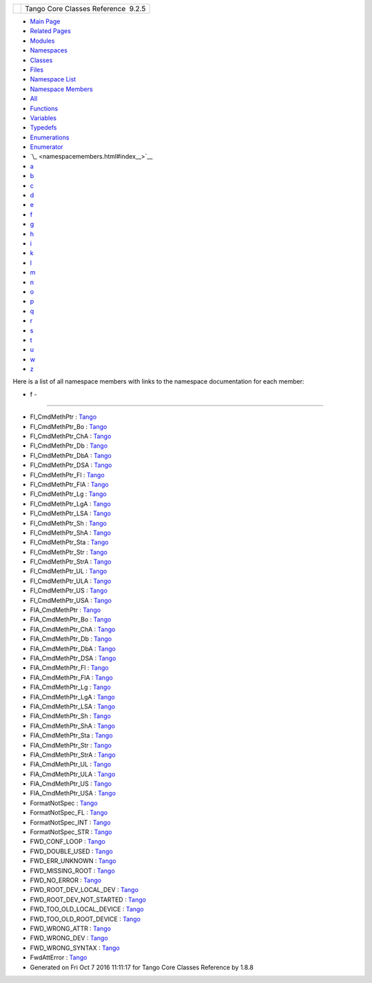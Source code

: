 +----------+---------------------------------------+
| |Logo|   | Tango Core Classes Reference  9.2.5   |
+----------+---------------------------------------+

-  `Main Page <index.html>`__
-  `Related Pages <pages.html>`__
-  `Modules <modules.html>`__
-  `Namespaces <namespaces.html>`__
-  `Classes <annotated.html>`__
-  `Files <files.html>`__

-  `Namespace List <namespaces.html>`__
-  `Namespace Members <namespacemembers.html>`__

-  `All <namespacemembers.html>`__
-  `Functions <namespacemembers_func.html>`__
-  `Variables <namespacemembers_vars.html>`__
-  `Typedefs <namespacemembers_type.html>`__
-  `Enumerations <namespacemembers_enum.html>`__
-  `Enumerator <namespacemembers_eval.html>`__

-  `\_ <namespacemembers.html#index__>`__
-  `a <namespacemembers_a.html#index_a>`__
-  `b <namespacemembers_b.html#index_b>`__
-  `c <namespacemembers_c.html#index_c>`__
-  `d <namespacemembers_d.html#index_d>`__
-  `e <namespacemembers_e.html#index_e>`__
-  `f <namespacemembers_f.html#index_f>`__
-  `g <namespacemembers_g.html#index_g>`__
-  `h <namespacemembers_h.html#index_h>`__
-  `i <namespacemembers_i.html#index_i>`__
-  `k <namespacemembers_k.html#index_k>`__
-  `l <namespacemembers_l.html#index_l>`__
-  `m <namespacemembers_m.html#index_m>`__
-  `n <namespacemembers_n.html#index_n>`__
-  `o <namespacemembers_o.html#index_o>`__
-  `p <namespacemembers_p.html#index_p>`__
-  `q <namespacemembers_q.html#index_q>`__
-  `r <namespacemembers_r.html#index_r>`__
-  `s <namespacemembers_s.html#index_s>`__
-  `t <namespacemembers_t.html#index_t>`__
-  `u <namespacemembers_u.html#index_u>`__
-  `w <namespacemembers_w.html#index_w>`__
-  `z <namespacemembers_z.html#index_z>`__

Here is a list of all namespace members with links to the namespace
documentation for each member:

- f -
~~~~~

-  Fl\_CmdMethPtr :
   `Tango <de/ddf/namespaceTango.html#ac83dbacfeeb9dcef8e2c7bf934f483da>`__
-  Fl\_CmdMethPtr\_Bo :
   `Tango <de/ddf/namespaceTango.html#a90e621d66b254ae39f48276d200ab3de>`__
-  Fl\_CmdMethPtr\_ChA :
   `Tango <de/ddf/namespaceTango.html#af67346e5a437bfb6f53d4a5793c8ae7f>`__
-  Fl\_CmdMethPtr\_Db :
   `Tango <de/ddf/namespaceTango.html#af02ada18999022a4761b7bcf5d26224a>`__
-  Fl\_CmdMethPtr\_DbA :
   `Tango <de/ddf/namespaceTango.html#a0729da8d6ceb405a1c3c3ee6a86c5822>`__
-  Fl\_CmdMethPtr\_DSA :
   `Tango <de/ddf/namespaceTango.html#ab22a7008ea2d5693f4fa1d67fb5cc041>`__
-  Fl\_CmdMethPtr\_Fl :
   `Tango <de/ddf/namespaceTango.html#a62072169d6338d1b3c57ca6fc14ccf82>`__
-  Fl\_CmdMethPtr\_FlA :
   `Tango <de/ddf/namespaceTango.html#a2e74e2cbbd353d3107ab3e65c4c41e21>`__
-  Fl\_CmdMethPtr\_Lg :
   `Tango <de/ddf/namespaceTango.html#a37239cd6d752eb2c2d6a52db1fc25d07>`__
-  Fl\_CmdMethPtr\_LgA :
   `Tango <de/ddf/namespaceTango.html#a8aa460c356e7f762ff3baf882edf6998>`__
-  Fl\_CmdMethPtr\_LSA :
   `Tango <de/ddf/namespaceTango.html#ac717b41134caddbfc90b9b77cd645119>`__
-  Fl\_CmdMethPtr\_Sh :
   `Tango <de/ddf/namespaceTango.html#ae9c71bf65f34b81374a2aa49a774f7db>`__
-  Fl\_CmdMethPtr\_ShA :
   `Tango <de/ddf/namespaceTango.html#abe08b96c40aca517f5270b9d10d98089>`__
-  Fl\_CmdMethPtr\_Sta :
   `Tango <de/ddf/namespaceTango.html#aa1813a8ea494658abc7f57d523b4bea6>`__
-  Fl\_CmdMethPtr\_Str :
   `Tango <de/ddf/namespaceTango.html#a7a7f6abcfe473f7807e1d0839df9ebf0>`__
-  Fl\_CmdMethPtr\_StrA :
   `Tango <de/ddf/namespaceTango.html#a702218083a878b5b1c4a534af20576d3>`__
-  Fl\_CmdMethPtr\_UL :
   `Tango <de/ddf/namespaceTango.html#a4373fd62d3b5fffb86db31d2d2d39bd6>`__
-  Fl\_CmdMethPtr\_ULA :
   `Tango <de/ddf/namespaceTango.html#af0e434e9063a4db9a5d175d128cbf39b>`__
-  Fl\_CmdMethPtr\_US :
   `Tango <de/ddf/namespaceTango.html#ad6f255c8d64a2e172069888701170a9e>`__
-  Fl\_CmdMethPtr\_USA :
   `Tango <de/ddf/namespaceTango.html#a356ecdd62f178b5eb547ddba6eddfdce>`__
-  FlA\_CmdMethPtr :
   `Tango <de/ddf/namespaceTango.html#a8eade72ca84506d77b56895ce8b238de>`__
-  FlA\_CmdMethPtr\_Bo :
   `Tango <de/ddf/namespaceTango.html#a552bc3e33b5300cd784892217b1d48bc>`__
-  FlA\_CmdMethPtr\_ChA :
   `Tango <de/ddf/namespaceTango.html#ab6f3c71e51213d48e8602689491e1421>`__
-  FlA\_CmdMethPtr\_Db :
   `Tango <de/ddf/namespaceTango.html#a554958ba6088a065d290bf044243951e>`__
-  FlA\_CmdMethPtr\_DbA :
   `Tango <de/ddf/namespaceTango.html#a1b8f556f14107eac612ab9fd65d83ded>`__
-  FlA\_CmdMethPtr\_DSA :
   `Tango <de/ddf/namespaceTango.html#a2a0324510f9ca8366abc0be08fd4abbb>`__
-  FlA\_CmdMethPtr\_Fl :
   `Tango <de/ddf/namespaceTango.html#a4ac9bbb22169d14016643241d6cdae9d>`__
-  FlA\_CmdMethPtr\_FlA :
   `Tango <de/ddf/namespaceTango.html#aad88fd97f46fe72a9a30853e3b5c1dca>`__
-  FlA\_CmdMethPtr\_Lg :
   `Tango <de/ddf/namespaceTango.html#a949eec48c348d7251eda1e8cb2c8597b>`__
-  FlA\_CmdMethPtr\_LgA :
   `Tango <de/ddf/namespaceTango.html#a7bdae07e9af31bb99b110cee82036929>`__
-  FlA\_CmdMethPtr\_LSA :
   `Tango <de/ddf/namespaceTango.html#af3cf4a117477ce8cf3ab174ae40e77cb>`__
-  FlA\_CmdMethPtr\_Sh :
   `Tango <de/ddf/namespaceTango.html#afc7d2eaf3685d591951b5e7b2ed799ea>`__
-  FlA\_CmdMethPtr\_ShA :
   `Tango <de/ddf/namespaceTango.html#a5a29e5d7d5f5f1e4dfae56fdfd9a5e29>`__
-  FlA\_CmdMethPtr\_Sta :
   `Tango <de/ddf/namespaceTango.html#aa6f4d629b33bb4912fa2f36c9114d3c0>`__
-  FlA\_CmdMethPtr\_Str :
   `Tango <de/ddf/namespaceTango.html#a9ff925023cc9e8ebf63c8a42af440dee>`__
-  FlA\_CmdMethPtr\_StrA :
   `Tango <de/ddf/namespaceTango.html#a7e0a051d44833ee4db580ea1a5032076>`__
-  FlA\_CmdMethPtr\_UL :
   `Tango <de/ddf/namespaceTango.html#a433d0ae93b52521c1b17bdd6557ed5f3>`__
-  FlA\_CmdMethPtr\_ULA :
   `Tango <de/ddf/namespaceTango.html#aeb265657e3fd3a016afd720469d9a0e3>`__
-  FlA\_CmdMethPtr\_US :
   `Tango <de/ddf/namespaceTango.html#a3b4e85bd14a1074b67b362283dcf68f9>`__
-  FlA\_CmdMethPtr\_USA :
   `Tango <de/ddf/namespaceTango.html#ac891ac799f88786a673c7dca09324788>`__
-  FormatNotSpec :
   `Tango <de/ddf/namespaceTango.html#a413a1755e5c074a8acc4efcd6ecf75c0>`__
-  FormatNotSpec\_FL :
   `Tango <de/ddf/namespaceTango.html#ad005a1df5ed11ae4466521a0dc93c529>`__
-  FormatNotSpec\_INT :
   `Tango <de/ddf/namespaceTango.html#a713bec3ecfb92d7bf1e874d0a0a76460>`__
-  FormatNotSpec\_STR :
   `Tango <de/ddf/namespaceTango.html#a76d5ff904af5bbfe50ac6d70ec891fff>`__
-  FWD\_CONF\_LOOP :
   `Tango <de/ddf/namespaceTango.html#a6515f54b07dcc9fc575eb1bf8f02545ba6b6460962ebda5fb0d44e87b92a4acbc>`__
-  FWD\_DOUBLE\_USED :
   `Tango <de/ddf/namespaceTango.html#a6515f54b07dcc9fc575eb1bf8f02545bae1693a5c3bbc668e26a0d048eee8844b>`__
-  FWD\_ERR\_UNKNOWN :
   `Tango <de/ddf/namespaceTango.html#a6515f54b07dcc9fc575eb1bf8f02545ba84a50d28d511e508a2470ba5c34adea9>`__
-  FWD\_MISSING\_ROOT :
   `Tango <de/ddf/namespaceTango.html#a6515f54b07dcc9fc575eb1bf8f02545bac6627e0075173c41bdd629245def0881>`__
-  FWD\_NO\_ERROR :
   `Tango <de/ddf/namespaceTango.html#a6515f54b07dcc9fc575eb1bf8f02545bad36cb6edd7864475282bfc9d763b6f65>`__
-  FWD\_ROOT\_DEV\_LOCAL\_DEV :
   `Tango <de/ddf/namespaceTango.html#a6515f54b07dcc9fc575eb1bf8f02545baf9135a3ecd78fa5e5019f716d50fafda>`__
-  FWD\_ROOT\_DEV\_NOT\_STARTED :
   `Tango <de/ddf/namespaceTango.html#a6515f54b07dcc9fc575eb1bf8f02545ba497d85fca4a1f770eeb5f811c72e1600>`__
-  FWD\_TOO\_OLD\_LOCAL\_DEVICE :
   `Tango <de/ddf/namespaceTango.html#a6515f54b07dcc9fc575eb1bf8f02545bab81c88712a2f5c548de3d9b134572f36>`__
-  FWD\_TOO\_OLD\_ROOT\_DEVICE :
   `Tango <de/ddf/namespaceTango.html#a6515f54b07dcc9fc575eb1bf8f02545ba6ed8fe2bdb7c54bfe79926c16b2d4709>`__
-  FWD\_WRONG\_ATTR :
   `Tango <de/ddf/namespaceTango.html#a6515f54b07dcc9fc575eb1bf8f02545ba2e2ee839d684948d99f124f9198910e6>`__
-  FWD\_WRONG\_DEV :
   `Tango <de/ddf/namespaceTango.html#a6515f54b07dcc9fc575eb1bf8f02545bacfb374b81c1b820d7cab0f9ba9d3d5e8>`__
-  FWD\_WRONG\_SYNTAX :
   `Tango <de/ddf/namespaceTango.html#a6515f54b07dcc9fc575eb1bf8f02545baee62419f4cda18bc63d4c0ae1de97140>`__
-  FwdAttError :
   `Tango <de/ddf/namespaceTango.html#a1e389712aae3f56c65cda947d965f8f3>`__

-  Generated on Fri Oct 7 2016 11:11:17 for Tango Core Classes Reference
   by |doxygen| 1.8.8

.. |Logo| image:: logo.jpg
.. |doxygen| image:: doxygen.png
   :target: http://www.doxygen.org/index.html
